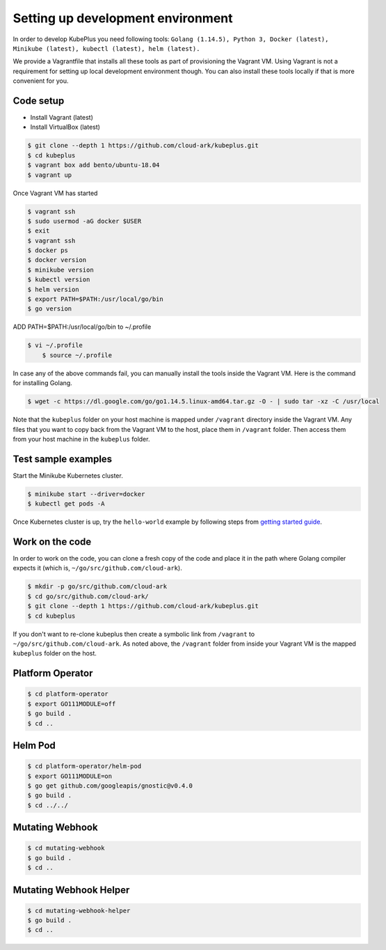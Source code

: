 ===================================
Setting up development environment
===================================

In order to develop KubePlus you need following tools:
``Golang (1.14.5), Python 3, Docker (latest), Minikube (latest), kubectl (latest), helm (latest).``

We provide a Vagrantfile that installs all these tools as part of provisioning the Vagrant VM. Using Vagrant is not a requirement for setting up local development environment though. You can also install these tools locally if that is more convenient for you.

Code setup
------------

- Install Vagrant (latest)
- Install VirtualBox (latest)

.. code-block:: bash

	$ git clone --depth 1 https://github.com/cloud-ark/kubeplus.git
	$ cd kubeplus
	$ vagrant box add bento/ubuntu-18.04
	$ vagrant up

Once Vagrant VM has started

.. code-block:: bash

	$ vagrant ssh
	$ sudo usermod -aG docker $USER
	$ exit
	$ vagrant ssh
	$ docker ps
	$ docker version
	$ minikube version
	$ kubectl version
	$ helm version
	$ export PATH=$PATH:/usr/local/go/bin
	$ go version

ADD PATH=$PATH:/usr/local/go/bin to ~/.profile

.. code-block:: bash

    $ vi ~/.profile
	$ source ~/.profile

In case any of the above commands fail, you can manually install the tools inside
the Vagrant VM. Here is the command for installing Golang.

.. code-block:: bash

	$ wget -c https://dl.google.com/go/go1.14.5.linux-amd64.tar.gz -O - | sudo tar -xz -C /usr/local

Note that the ``kubeplus`` folder on your host machine is mapped under ``/vagrant``
directory inside the Vagrant VM. Any files that you want to copy back from the Vagrant VM to the host, place them in ``/vagrant`` folder. Then access them from your host machine in the ``kubeplus`` folder.


Test sample examples
---------------------

Start the Minikube Kubernetes cluster.

.. code-block:: bash

	$ minikube start --driver=docker
	$ kubectl get pods -A

Once Kubernetes cluster is up, try the ``hello-world`` example by following steps from `getting started guide`_.

.. _getting started guide: https://cloud-ark.github.io/kubeplus/docs/html/html/getting-started.html


Work on the code
-----------------

In order to work on the code, you can clone a fresh copy of the code and place it in the path where Golang compiler expects it (which is, ``~/go/src/github.com/cloud-ark``).

.. code-block:: bash

	$ mkdir -p go/src/github.com/cloud-ark
	$ cd go/src/github.com/cloud-ark/
	$ git clone --depth 1 https://github.com/cloud-ark/kubeplus.git
	$ cd kubeplus

If you don't want to re-clone kubeplus then create a symbolic link from ``/vagrant`` to
``~/go/src/github.com/cloud-ark``. As noted above, the ``/vagrant`` folder from inside your Vagrant VM is the mapped ``kubeplus`` folder on the host.


Platform Operator
------------------

.. code-block:: bash

	$ cd platform-operator
	$ export GO111MODULE=off
	$ go build .
	$ cd ..


Helm Pod
---------

.. code-block:: bash

	$ cd platform-operator/helm-pod
	$ export GO111MODULE=on
	$ go get github.com/googleapis/gnostic@v0.4.0
	$ go build .
	$ cd ../../


Mutating Webhook
-----------------

.. code-block:: bash

	$ cd mutating-webhook
	$ go build .
	$ cd ..


Mutating Webhook Helper
------------------------

.. code-block:: bash

	$ cd mutating-webhook-helper
	$ go build .
	$ cd ..



